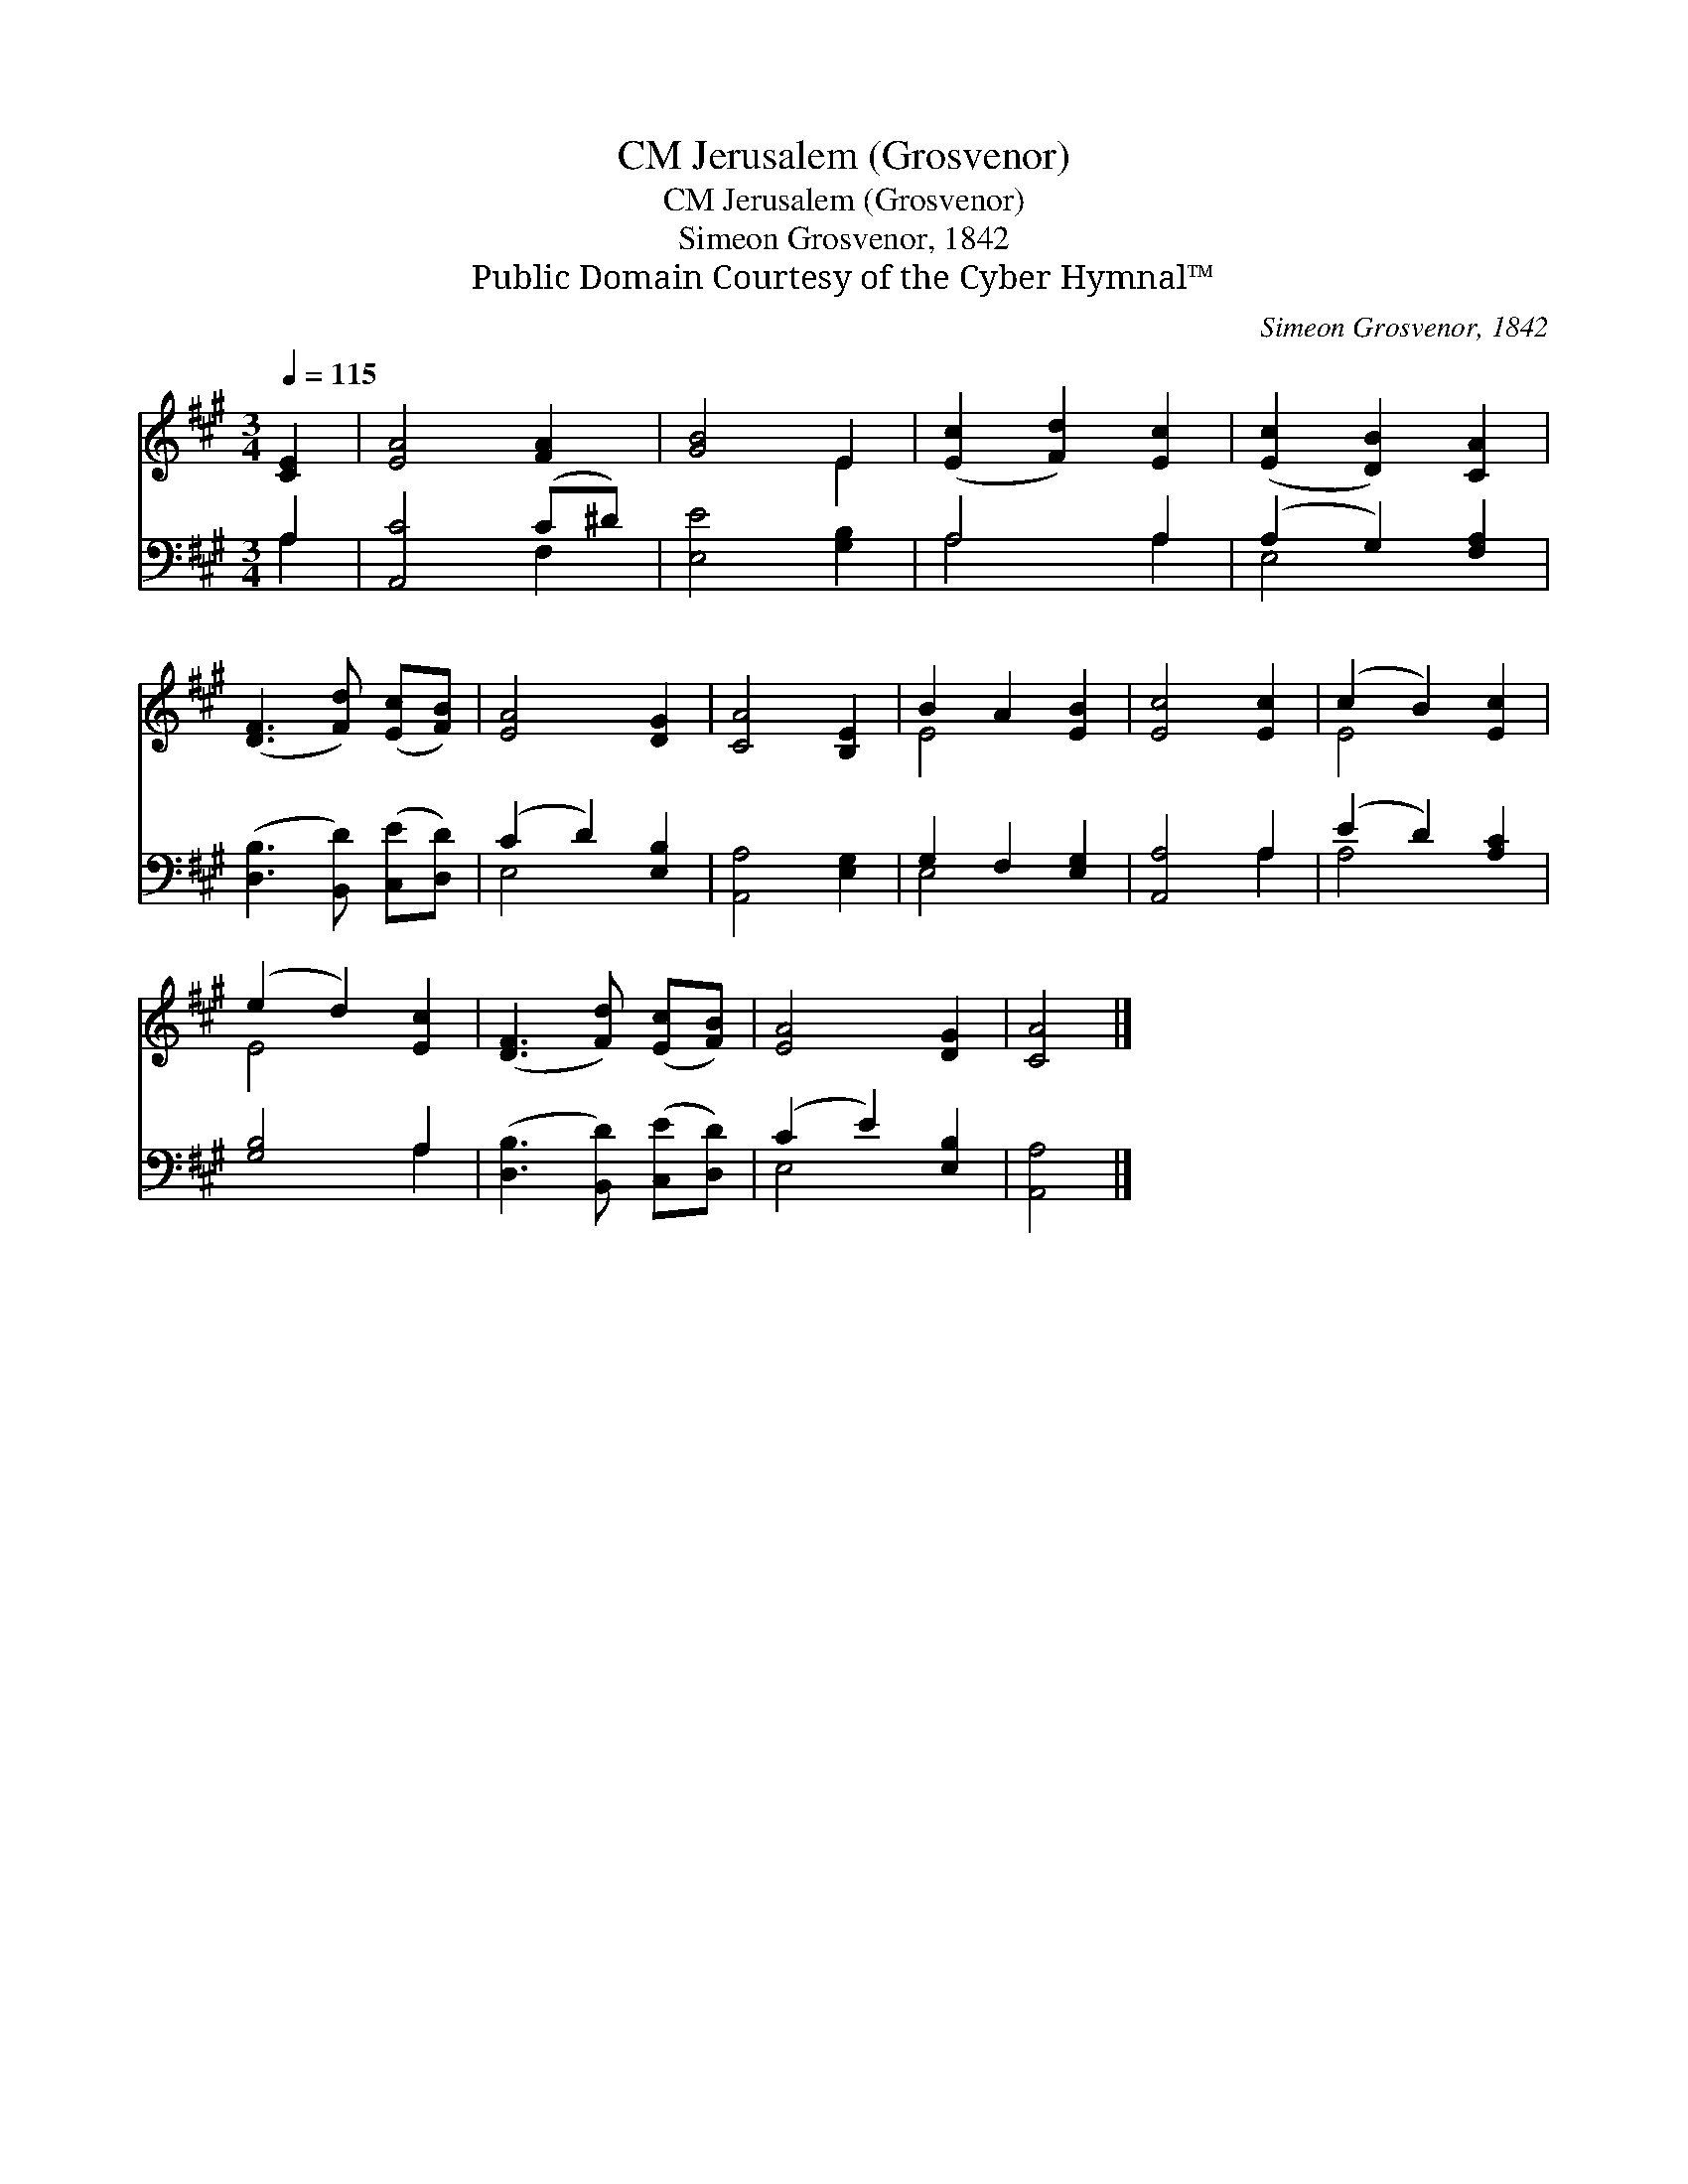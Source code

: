 X:1
T:Jerusalem (Grosvenor), CM
T:Jerusalem (Grosvenor), CM
T:Simeon Grosvenor, 1842
T:Public Domain Courtesy of the Cyber Hymnal™
C:Simeon Grosvenor, 1842
Z:Public Domain
Z:Courtesy of the Cyber Hymnal™
%%score ( 1 2 ) ( 3 4 )
L:1/8
Q:1/4=115
M:3/4
K:A
V:1 treble 
V:2 treble 
V:3 bass 
V:4 bass 
V:1
 [CE]2 | [EA]4 [FA]2 | [GB]4 E2 | ([Ec]2 [Fd]2) [Ec]2 | ([Ec]2 [DB]2) [CA]2 | %5
 ([DF]3 [Fd]) ([Ec][FB]) | [EA]4 [DG]2 | [CA]4 [B,E]2 | B2 A2 [EB]2 | [Ec]4 [Ec]2 | (c2 B2) [Ec]2 | %11
 (e2 d2) [Ec]2 | ([DF]3 [Fd]) ([Ec][FB]) | [EA]4 [DG]2 | [CA]4 |] %15
V:2
 x2 | x6 | x4 E2 | x6 | x6 | x6 | x6 | x6 | E4 x2 | x6 | E4 x2 | E4 x2 | x6 | x6 | x4 |] %15
V:3
 A,2 | [A,,C]4 (C^D) | [E,E]4 [G,B,]2 | A,4 A,2 | (A,2 G,2) [F,A,]2 | %5
 ([D,B,]3 [B,,D]) ([C,E][D,D]) | (C2 D2) [E,B,]2 | [A,,A,]4 [E,G,]2 | G,2 F,2 [E,G,]2 | %9
 [A,,A,]4 A,2 | (E2 D2) [A,C]2 | [G,B,]4 A,2 | ([D,B,]3 [B,,D]) ([C,E][D,D]) | (C2 E2) [E,B,]2 | %14
 [A,,A,]4 |] %15
V:4
 A,2 | x4 F,2 | x6 | A,4 A,2 | E,4 x2 | x6 | E,4 x2 | x6 | E,4 x2 | x4 A,2 | A,4 x2 | x4 A,2 | x6 | %13
 E,4 x2 | x4 |] %15

